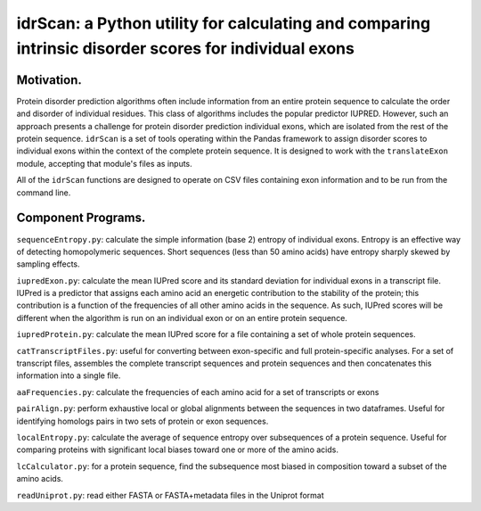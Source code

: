 ======================================================================================================
idrScan: a Python utility for calculating and comparing intrinsic disorder scores for individual exons
======================================================================================================

Motivation.
~~~~~~~~~~~

Protein disorder prediction algorithms often include information from an entire protein sequence to calculate the order and disorder of individual residues. This class of algorithms includes the popular predictor IUPRED. However, such an approach presents a challenge for protein disorder prediction individual exons, which are isolated from the rest of the protein sequence. ``idrScan`` is a set of tools operating within the Pandas framework to assign disorder scores to individual exons within the context of the complete protein sequence. It is designed to work with the ``translateExon`` module, accepting that module's files as inputs.

All of the ``idrScan`` functions are designed to operate on CSV files containing exon information and to be run from the command line.

Component Programs.
~~~~~~~~~~~~~~~~~~~

``sequenceEntropy.py``: calculate the simple information (base 2) entropy of individual exons. Entropy is an effective way of detecting homopolymeric sequences. Short sequences (less than 50 amino acids) have entropy sharply skewed by sampling effects.

``iupredExon.py``: calculate the mean IUPred score and its standard deviation for individual exons in a transcript file. IUPred is a predictor that assigns each amino acid an energetic contribution to the stability of the protein; this contribution is a function of the frequencies of all other amino acids in the sequence. As such, IUPred scores will be different when the algorithm is run on an individual exon or on an entire protein sequence. 

``iupredProtein.py``: calculate the mean IUPred score for a file containing a set of whole protein sequences.

``catTranscriptFiles.py``: useful for converting between exon-specific and full protein-specific analyses. For a set of transcript files, assembles the complete transcript sequences and protein sequences and then concatenates this information into a single file.

``aaFrequencies.py``: calculate the frequencies of each amino acid for a set of transcripts or exons

``pairAlign.py``: perform exhaustive local or global alignments between the sequences in two dataframes. Useful for identifying homologs pairs in two sets of protein or exon sequences.

``localEntropy.py``: calculate the average of sequence entropy over subsequences of a protein sequence. Useful for comparing proteins with significant local biases toward one or more of the amino acids.

``lcCalculator.py``: for a protein sequence, find the subsequence most biased in composition toward a subset of the amino acids.

``readUniprot.py``: read either FASTA or FASTA+metadata files in the Uniprot format
